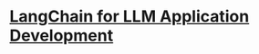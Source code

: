#+tags: DLAI, AI, Course,

* [[https://learn.deeplearning.ai/langchain/lesson/1/introduction][LangChain for LLM Application Development]]